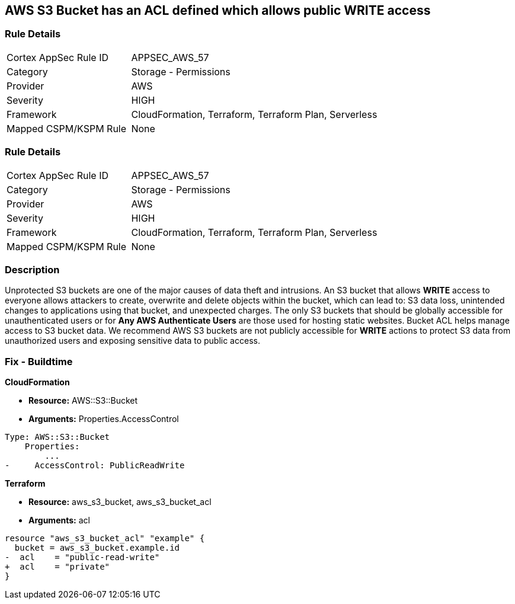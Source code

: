 == AWS S3 Bucket has an ACL defined which allows public WRITE access


=== Rule Details

[cols="1,2"]
|===
|Cortex AppSec Rule ID |APPSEC_AWS_57
|Category |Storage - Permissions
|Provider |AWS
|Severity |HIGH
|Framework |CloudFormation, Terraform, Terraform Plan, Serverless
|Mapped CSPM/KSPM Rule |None
|===


=== Rule Details

[cols="1,2"]
|===
|Cortex AppSec Rule ID |APPSEC_AWS_57
|Category |Storage - Permissions
|Provider |AWS
|Severity |HIGH
|Framework |CloudFormation, Terraform, Terraform Plan, Serverless
|Mapped CSPM/KSPM Rule |None
|===


=== Description 


Unprotected S3 buckets are one of the major causes of data theft and intrusions.
An S3 bucket that allows *WRITE* access to everyone allows attackers to create, overwrite and delete objects within the bucket, which can lead to: S3 data loss, unintended changes to applications using that bucket, and unexpected charges.
The only S3 buckets that should be globally accessible for unauthenticated users or for *Any AWS Authenticate Users* are those used for hosting static websites.
Bucket ACL helps manage access to S3 bucket data.
We recommend AWS S3 buckets are not publicly accessible for *WRITE* actions to protect S3 data from unauthorized users and exposing sensitive data to public access.

////
=== Fix - Runtime


* Procedure* 


S3 buckets should be protected by using the bucket ACL and bucket policies.
If you want to share data with other users via S3 buckets, you could create pre-signed URLs with a short expiration duration.
To generate a pre-signed URL for the file _samplefile.zip_, use the following command:
[,bash]
----
aws s3 presign --expires-in 36000 s3://sharedfolder/samplefile.zip
----

To generate pre-signed URLS for every object in an S3 bucket, use the following command:
[,bash]
----

aws s3 ls --recursive s3://sharedfolder | awk '{print $4}' |
while read line; do aws s3 presign --expires-in 36000 s3://sharedfolder/$line; done
----

NOTE: For all automation-related work use the bucket policy and grant access to the required roles.

////

=== Fix - Buildtime


*CloudFormation* 


* *Resource:* AWS::S3::Bucket
* *Arguments:* Properties.AccessControl


[source,yaml]
----
Type: AWS::S3::Bucket
    Properties:
        ...
-     AccessControl: PublicReadWrite
----

*Terraform* 


* *Resource:* aws_s3_bucket, aws_s3_bucket_acl
* *Arguments:* acl


[source,go]
----
resource "aws_s3_bucket_acl" "example" {
  bucket = aws_s3_bucket.example.id
-  acl    = "public-read-write"
+  acl    = "private"
}
----

